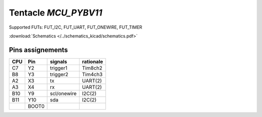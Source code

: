 Tentacle `MCU_PYBV11`
==================================

Supported FUTs: FUT_I2C, FUT_UART, FUT_ONEWIRE, FUT_TIMER

:download:`Schematics </../schematics_kicad/schematics.pdf>`

.. image:: top_view.jpg
   :height: 500px
   :align: center

.. image:: https://micropython.org/resources/pybv11-pinout.jpg
   :width: 500px
   :align: center

Pins assignements
-----------------

===  =====  ===========  =========
CPU  Pin    signals      rationale
===  =====  ===========  =========
C7   Y2     trigger1     Tim8ch2  
B8   Y3     trigger2     Tim4ch3  
A2   X3     tx           UART(2)  
A3   X4     rx           UART(2)  
B10  Y9     scl/onewire  I2C(2)
B11  Y10    sda          I2C(2)   
\    BOOT0                        
===  =====  ===========  =========

